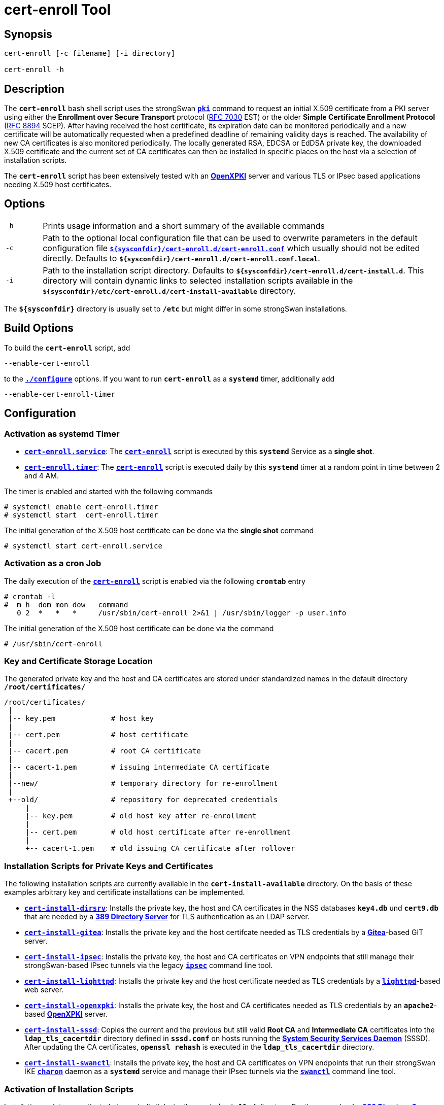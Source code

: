 = cert-enroll Tool 

:IETF:     https://datatracker.ietf.org/doc/html
:RFC7030:  {IETF}/rfc7030
:RFC8894:  {IETF}/rfc8894
:GITHUB:   https://github.com/strongswan/strongswan/blob/master/src/cert-enroll
:DIRSRV:   https://www.port389.org/docs/389ds/howto/quickstart.html
:GITEA:    https://docs.gitea.com/
:IPSEC:    https://wiki.strongswan.org/projects/strongswan/wiki/IpsecCommand
:LIGHTTPD: https://redmine.lighttpd.net/projects/lighttpd/wiki/Docs_SSL
:OPENXPKI: https://openxpki.readthedocs.io/en/develop/quickstart.html
:SSSD:     https://sssd.io/

== Synopsis

----
cert-enroll [-c filename] [-i directory]

cert-enroll -h
----

== Description

The `*cert-enroll*` bash shell script uses the strongSwan
xref:/pki/pki.adoc[`*pki*`] command to request an initial X.509 certificate from a
PKI server using either the *Enrollment over Secure Transport* protocol
({RFC7030}[RFC 7030] EST) or the older *Simple Certificate Enrollment Protocol*
({RFC8894}[RFC 8894] SCEP). After having received the host certificate, its
expiration date can be monitored periodically and a new certificate will be
automatically requested when a predefined deadline of remaining validity days is
reached. The availability of new CA certificates is also monitored periodically.
The locally generated RSA, EDCSA or EdDSA private key, the downloaded X.509
certificate and the current set of CA certificates can then be installed in
specific places on the host via a selection of installation scripts.

The `*cert-enroll*` script has been extensively tested with an
{OPENXPKI}[*OpenXPKI*] server and various TLS or IPsec based applications
needing X.509 host certificates.
 
== Options

[cols="1,11"]
|===

|`-h`
|Prints usage information and a short summary of the available commands

|`-c`
|Path to the optional local configuration file that can be used to overwrite
 parameters in the default configuration file
 {GITHUB}/cert-enroll.conf[`*$\{sysconfdir}/cert-enroll.d/cert-enroll.conf*`]
 which usually should not be edited directly. Defaults to
 `*$\{sysconfdir}/cert-enroll.d/cert-enroll.conf.local*`.

|`-i`
|Path to the installation script directory. Defaults to
 `*$\{sysconfdir}/cert-enroll.d/cert-install.d*`. This directory will contain
 dynamic links  to selected installation scripts available in the
 `*$\{sysconfdir}/etc/cert-enroll.d/cert-install-available*` directory.
|===

The `*$\{sysconfdir}*` directory is usually set to `*/etc*` but might differ in
some strongSwan installations.

== Build Options

To build the `*cert-enroll*` script, add

 --enable-cert-enroll

to the xref:install/autoconf.adoc[`*./configure*`] options. If you want to run
`*cert-enroll*` as a `*systemd*` timer, additionally add

 --enable-cert-enroll-timer

== Configuration

=== Activation as systemd Timer

* {GITHUB}/cert-enroll.service.in[`*cert-enroll.service*`]:
  The {GITHUB}/cert-enroll.in[`*cert-enroll*`] script is executed by this
  `*systemd*` Service as a *single shot*.

* {GITHUB}/cert-enroll.timer[`*cert-enroll.timer*`]:
  The {GITHUB}/cert-enroll.in[`*cert-enroll*`] script is executed daily by this
  `*systemd*` timer at a random point in time between 2 and 4 AM.
 
The timer is enabled and started with the following commands
----
# systemctl enable cert-enroll.timer
# systemctl start  cert-enroll.timer
----
The initial generation of the X.509 host certificate can be done via the
*single shot* command
----
# systemctl start cert-enroll.service
----

=== Activation as a cron Job

The daily execution of the {GITHUB}/cert-enroll.in[`*cert-enroll*`] script
is enabled via the following `*crontab*` entry
----
# crontab -l 
#  m h  dom mon dow   command
   0 2  *   *   *     /usr/sbin/cert-enroll 2>&1 | /usr/sbin/logger -p user.info
----
The initial generation of the X.509 host certificate can be done via the command
----
# /usr/sbin/cert-enroll
----

=== Key and Certificate Storage Location

The generated private key and the host and CA certificates are stored under 
standardized names in the default directory `*/root/certificates/*`
----
/root/certificates/
 |
 |-- key.pem             # host key
 |
 |-- cert.pem            # host certificate 
 |
 |-- cacert.pem          # root CA certificate
 |
 |-- cacert-1.pem        # issuing intermediate CA certificate 
 |
 |--new/                 # temporary directory for re-enrollment
 |
 +--old/                 # repository for deprecated credentials 
     |
     |-- key.pem         # old host key after re-enrollment
     |
     |-- cert.pem        # old host certificate after re-enrollment
     |
     +-- cacert-1.pem    # old issuing CA certificate after rollover 
----

=== Installation Scripts for Private Keys and Certificates 

The following installation scripts are currently available in the
`*cert-install-available*` directory. On the basis of these examples arbitrary
key and certificate installations can be implemented.

* {GITHUB}/cert-install-dirsrv[`*cert-install-dirsrv*`]:
  Installs the private key, the host and CA certificates in the NSS databases
  `*key4.db*` und `*cert9.db*` that are needed by a
  {DIRSRV}[*389 Directory Server*] for TLS authentication as an LDAP server.

* {GITHUB}/cert-install-gitea[`*cert-install-gitea*`]:
  Installs the private key and the host certifcate needed as TLS credentials by
  a {GITEA}[*Gitea*]-based GIT server.  

* {GITHUB}/cert-install-ipsec.in[`*cert-install-ipsec*`]:
  Installs the private key, the host and CA certificates on VPN endpoints that
  still manage their strongSwan-based IPsec tunnels via the legacy
  {IPSEC}[`*ipsec*`] command line tool.

* {GITHUB}/cert-install-lighttpd[`*cert-install-lighttpd*`]:
  Installs the private key and the host certificate needed as TLS credentials by
  a {LIGHTTPD}[`*lighttpd*`]-based web server.

* {GITHUB}/cert-install-openxpki[`*cert-install-openxpki*`]:
  Installs the private key, the host and CA certificates needed as TLS credentials
  by an `*apache2*`-based {OPENXPKI}[*OpenXPKI*] server.

* {GITHUB}/cert-install-sssd[`*cert-install-sssd*`]:
  Copies the current and the previous but still valid *Root CA* and
  *Intermediate CA* certificates into the `*ldap_tls_cacertdir*` directory defined
  in `*sssd.conf*` on hosts running the {SSSD}[*System Security Services Daemon*]
  (SSSD). After updating the CA certificates, `*openssl rehash*` is executed in
  the `*ldap_tls_cacertdir*` directory.

* {GITHUB}/cert-install-swanctl.in[`*cert-install-swanctl*`]:
  Installs the private key, the host and CA certificates on VPN endpoints that run
  their strongSwan IKE xref:/daemons/charon-systemd.adoc[`*charon*`] daemon as a
  `*systemd*` service and manage their IPsec tunnels via the
  xref:/swanctl/swanctl.adoc[`*swanctl*`] command line tool.

=== Activation of Installation Scripts

Installation scripts are activated via symbolic links im the `*cert-install.d*`
directory. For the example of a {DIRSRV}[*389 Directory Server*] the following
two installation scripts are referenced:
----
# cd /etc/cert-enroll.d
# ln -s cert-install-available/cert-install-dirsrv cert-install.d
# ln -s cert-install-available/cert-install-sssd   cert-install.d
----

== Logging

The {GITHUB}/cert-enroll.in[`*cert-enroll*`] script is logging as a `*systemd*`
service to the  `*systemd journal*` and as a  `*cron*` job via the `*logger*` to
the `*syslog*`. Here are some sample entries 
----
Sep 29 12:10:47 ns.strongswan.org cert-enroll[63840]: Error: generation of 256 bit ECDSA private key failed
Sep 29 12:23:38 ns.strongswan.org cert-enroll[63872]: Ok: successfully enrolled 'cert.pem' via EST
Sep 30 02:18:51 ns.strongswan.org cert-enroll[64634]: Warning: validity of 'cert.pem' is only 29 days, less than the minimum of 42 days
Sep 30 02:18:51 ns.strongswan.org cert-enroll[64634]: Ok: 'cacert.pem' and 'cacert-1.pem' are unchanged
Sep 30 02:18:52 ns.strongswan.org cert-enroll[64634]: Ok: successfully re-enrolled 'cert.pem' via EST
Oct 01 02:45:40 ns.strongswan.org cert-enroll[65850]: Ok: validity of 'cert.pem' is 1459 days, more than the minimum of 42 days
Oct 02 03:45:40 ns.strongswan.org cert-enroll[67028]: Ok: validity of 'cert.pem' is 1458 days, more than the minimum of 42 days
...
----
The most important messages have an `*Ok:*`, `*Warning:*` or `*Error:*` prefix.



